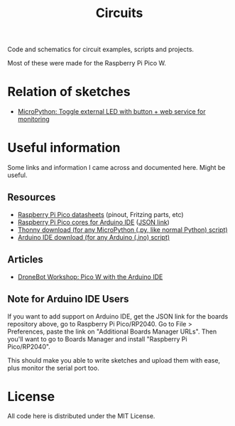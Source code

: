 #+title: Circuits


Code and schematics for circuit examples, scripts and projects.

Most of these were made for the Raspberry Pi Pico W.

* Relation of sketches

- [[./toggle_led/README.org][MicroPython: Toggle external LED with button + web service for monitoring]]

* Useful information

Some links and information I came across and documented here. Might be useful.

** Resources

- [[https://datasheets.raspberrypi.com/pico/][Raspberry Pi Pico datasheets]] (pinout, Fritzing parts, etc)
- [[https://github.com/earlephilhower/arduino-pico/][Raspberry Pi Pico cores for Arduino IDE]] ([[https://github.com/earlephilhower/arduino-pico/releases/download/global/package_rp2040_index.json][JSON link]])
- [[https://thonny.org/][Thonny download (for any MicroPython (.py, like normal Python) script)]]
- [[https://www.arduino.cc/en/software][Arduino IDE download (for any Arduino (.ino) script)]]

** Articles

- [[https://dronebotworkshop.com/picow-arduino/][DroneBot Workshop: Pico W with the Arduino IDE]]

** Note for Arduino IDE Users

If you want to add support on Arduino IDE, get the JSON link for the boards repository above,
go to Raspberry Pi Pico/RP2040. Go to File > Preferences, paste the link on
"Additional Boards Manager URLs". Then you'll want to go to Boards Manager and install
"Raspberry Pi Pico/RP2040".

This should  make you  able to write  sketches and upload  them with  ease, plus
monitor the serial port too.

* License

All code here is distributed under the MIT License.


